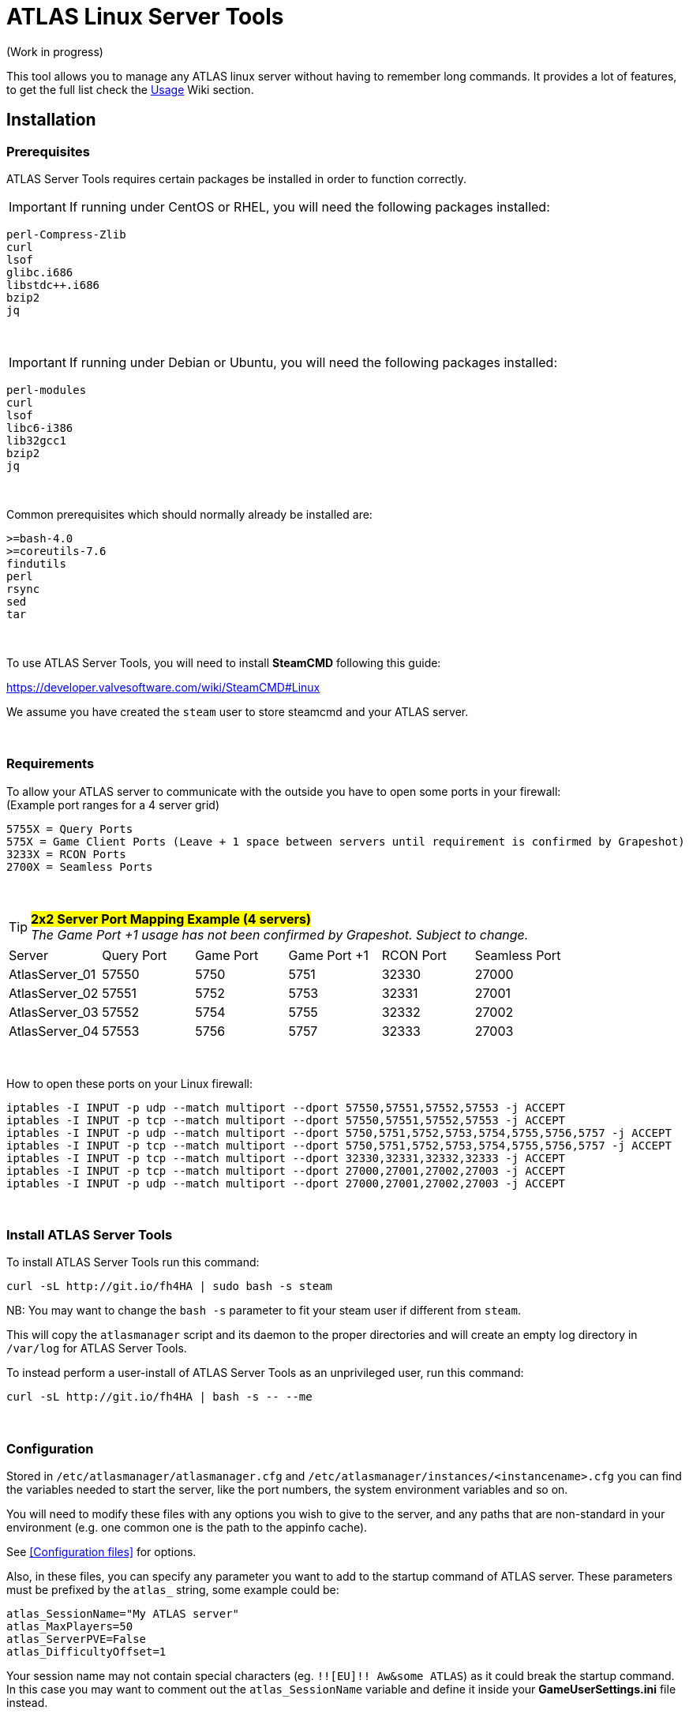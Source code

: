 = ATLAS Linux Server Tools

(Work in progress)

This tool allows you to manage any ATLAS linux server without having to remember long commands.
It provides a lot of features, to get the full list check the https://github.com/BoiseComputer/atlas-server-tools/wiki/Command-Line-Usage[Usage] Wiki section.

Installation
------------

Prerequisites
~~~~~~~~~~~~~

ATLAS Server Tools requires certain packages be installed in order to function correctly.

IMPORTANT: If running under CentOS or RHEL, you will need the following packages installed:

```
perl-Compress-Zlib
curl
lsof
glibc.i686
libstdc++.i686
bzip2
jq
```
{empty} +

IMPORTANT: If running under Debian or Ubuntu, you will need the following packages installed:

```
perl-modules
curl
lsof
libc6-i386
lib32gcc1
bzip2
jq
```
{empty} +

Common prerequisites which should normally already be installed are:
```
>=bash-4.0
>=coreutils-7.6
findutils
perl
rsync
sed
tar
```
{empty} +

To use ATLAS Server Tools, you will need to install **SteamCMD** following this guide:

https://developer.valvesoftware.com/wiki/SteamCMD#Linux

We assume you have created the `steam` user to store steamcmd and your ATLAS server.

{empty} +

Requirements
~~~~~~~~~~~~

To allow your ATLAS server to communicate with the outside you have to open some ports in your firewall: +
(Example port ranges for a 4 server grid)
```
5755X = Query Ports
575X = Game Client Ports (Leave + 1 space between servers until requirement is confirmed by Grapeshot)
3233X = RCON Ports
2700X = Seamless Ports
```

{empty} +

.#*2x2 Server Port Mapping Example (4 servers)*# +
TIP: _The Game Port +1 usage has not been confirmed by Grapeshot. Subject to change._

|====
|Server |Query Port|Game Port|Game Port +1|RCON Port| Seamless Port
|AtlasServer_01|57550|5750|5751|32330|27000
|AtlasServer_02|57551|5752|5753|32331|27001
|AtlasServer_03|57552|5754|5755|32332|27002
|AtlasServer_04|57553|5756|5757|32333|27003
|====

{empty} +

.How to open these ports on your Linux firewall:
```sh
iptables -I INPUT -p udp --match multiport --dport 57550,57551,57552,57553 -j ACCEPT
iptables -I INPUT -p tcp --match multiport --dport 57550,57551,57552,57553 -j ACCEPT
iptables -I INPUT -p udp --match multiport --dport 5750,5751,5752,5753,5754,5755,5756,5757 -j ACCEPT
iptables -I INPUT -p tcp --match multiport --dport 5750,5751,5752,5753,5754,5755,5756,5757 -j ACCEPT
iptables -I INPUT -p tcp --match multiport --dport 32330,32331,32332,32333 -j ACCEPT
iptables -I INPUT -p tcp --match multiport --dport 27000,27001,27002,27003 -j ACCEPT
iptables -I INPUT -p udp --match multiport --dport 27000,27001,27002,27003 -j ACCEPT
```

{empty} +

Install ATLAS Server Tools
~~~~~~~~~~~~~~~~~~~~~~~~~~

To install ATLAS Server Tools run this command:

[source,sh]
curl -sL http://git.io/fh4HA | sudo bash -s steam

NB: You may want to change the `bash -s` parameter to fit your steam user if different from `steam`.

This will copy the `atlasmanager` script and its daemon to the proper directories and will create an empty log directory in `/var/log` for ATLAS Server Tools.

To instead perform a user-install of ATLAS Server Tools as an unprivileged user, run this command:

[source,sh]
curl -sL http://git.io/fh4HA | bash -s -- --me

{empty} +

Configuration
~~~~~~~~~~~~~

Stored in `/etc/atlasmanager/atlasmanager.cfg` and `/etc/atlasmanager/instances/<instancename>.cfg` you can find the variables needed to start the server, like the port numbers, the system environment variables and so on.

You will need to modify these files with any options you wish to give to the server, and any
paths that are non-standard in your environment (e.g. one common one is the path to the appinfo cache).

See <<Configuration files>> for options.

Also, in these files, you can specify any parameter you want to add to the startup command of ATLAS server.
These parameters must be prefixed by the `atlas_` string, some example could be:

[source,sh]
atlas_SessionName="My ATLAS server"
atlas_MaxPlayers=50
atlas_ServerPVE=False
atlas_DifficultyOffset=1

Your session name may not contain special characters (eg. `!![EU]!! Aw&some ATLAS`) as it could break the startup command.
In this case you may want to comment out the `atlas_SessionName` variable and define it inside your **GameUserSettings.ini** file instead.

To specify an option without an argument (e.g. `bRawSockets`), specify an empty argument (e.g. `atlas_bRawSockets=""`).

To specify a dash-option without an argument (e.g. `-log`), add the option="" prefixed with `atlasflag_` (e.g. `atlasflag_log=""`).

To specify a dash-option with an argument (e.g. `-StructureDestructionTag=DestroySwampSnowStructures`), add the option=value prefixed with `atlasopt_` (e.g. `atlasopt_StructureDestructionTag=DestroySwampSnowStructures`).

You can override or add variables for a specific system user creating a file called `.atlasmanager.cfg` in the home directory of the system user.

Each server instance must have its own set of ports.
These ports are specified using the `atlas_Port`, `atlas_QueryPort` and `atlas_RCONPort` settings in the instance configuration.
If the QueryPort or Port settings are shared between multiple instances, then the server will often either crash or hang
without being able to be queried.
If the RCONPort setting is shared between multiple instances, the server will hang at 0/0 players.

See https://github.com/BoiseComputer/atlas-server-tools/wiki/Configuration-Files[Configuration Files] Wiki for more options.

{empty} +

Install ATLAS Server
~~~~~~~~~~~~~~~~~~~~

To install ATLAS Server just run this command as normal user:

[source,sh]
atlasmanager install
